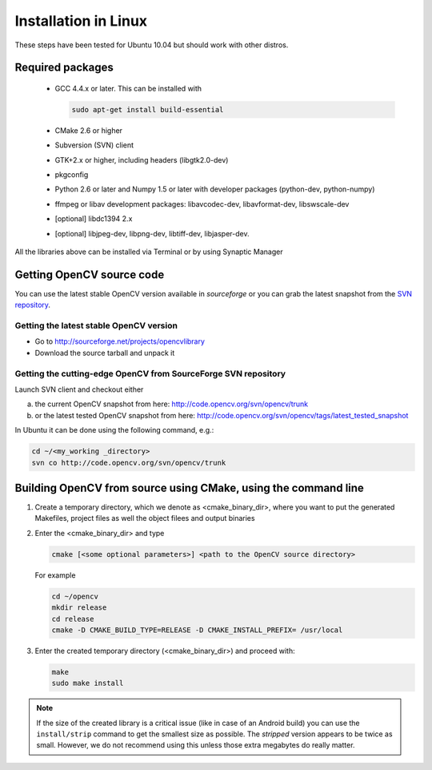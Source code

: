 .. _Linux-Installation:

Installation in Linux
***********************
These steps have been tested for Ubuntu 10.04 but should work with other distros.

Required packages
==================

  * GCC 4.4.x or later. This can be installed with

    .. code-block:: bash

       sudo apt-get install build-essential 
 
  * CMake 2.6 or higher
  * Subversion (SVN) client
  * GTK+2.x or higher, including headers (libgtk2.0-dev)
  * pkgconfig
  * Python 2.6 or later and Numpy 1.5 or later with developer packages (python-dev, python-numpy)
  * ffmpeg or libav development packages: libavcodec-dev, libavformat-dev, libswscale-dev
  * [optional] libdc1394 2.x 
  * [optional] libjpeg-dev, libpng-dev, libtiff-dev, libjasper-dev.

All the libraries above can be installed via Terminal or by using Synaptic Manager

Getting OpenCV source code 
============================

You can use the latest stable OpenCV version available in *sourceforge* or you can grab the latest snapshot from the `SVN repository <http://code.opencv.org/svn/opencv/>`_.

Getting the latest stable OpenCV version
------------------------------------------

* Go to http://sourceforge.net/projects/opencvlibrary

* Download the source tarball and unpack it


Getting the cutting-edge OpenCV from SourceForge SVN repository
-----------------------------------------------------------------

Launch SVN client and checkout either

a. the current OpenCV snapshot from here: http://code.opencv.org/svn/opencv/trunk

#. or the latest tested OpenCV snapshot from here: http://code.opencv.org/svn/opencv/tags/latest_tested_snapshot

In Ubuntu it can be done using the following command, e.g.:

.. code-block:: bash

   cd ~/<my_working _directory>
   svn co http://code.opencv.org/svn/opencv/trunk  
 

Building OpenCV from source using CMake, using the command line
================================================================

#. Create a temporary directory, which we denote as <cmake_binary_dir>, where you want to put the generated Makefiles, project files as well the object filees and output binaries

#. Enter the <cmake_binary_dir> and type

   .. code-block:: bash
     
      cmake [<some optional parameters>] <path to the OpenCV source directory>

   For example

   .. code-block:: bash
       
      cd ~/opencv
      mkdir release
      cd release
      cmake -D CMAKE_BUILD_TYPE=RELEASE -D CMAKE_INSTALL_PREFIX= /usr/local
       
#. Enter the created temporary directory (<cmake_binary_dir>) and proceed with:

   .. code-block:: bash
      
      make
      sudo make install

.. note::
  
   If the size of the created library is a critical issue (like in case of an Android build) you can use the ``install/strip`` command to get the smallest size as possible. The *stripped* version appears to be twice as small. However, we do not recommend using this unless those extra megabytes do really matter.


